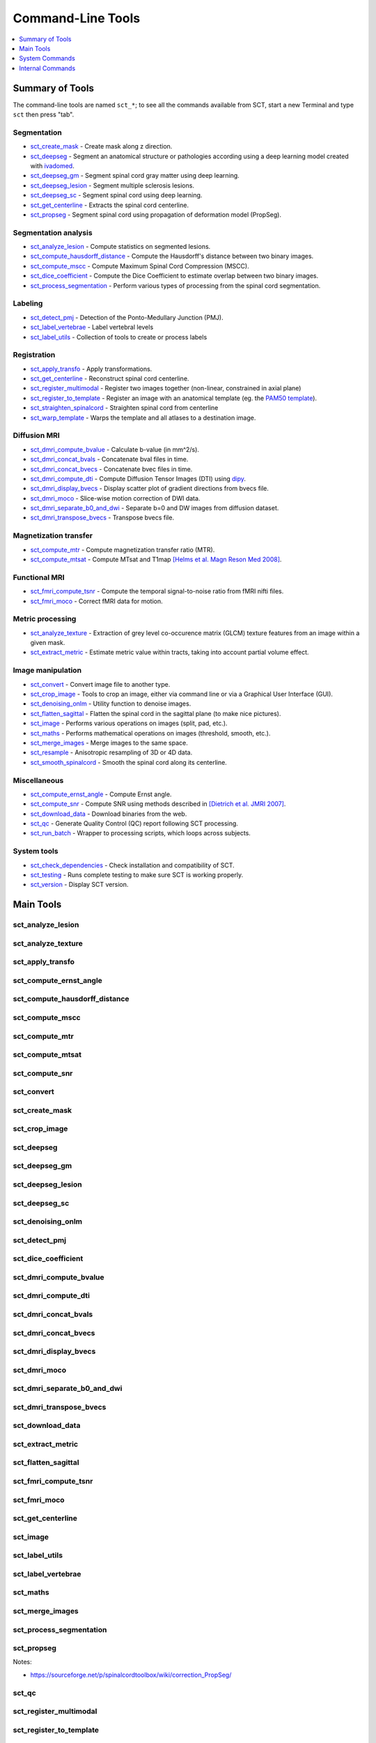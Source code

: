 
.. _command-line-tools:

Command-Line Tools
##################

.. contents::
   :local:
   :depth: 1
..


Summary of Tools
****************

The command-line tools are named ``sct_*``; to see all the commands
available from SCT, start a new Terminal and type ``sct`` then press
"tab".


Segmentation
============

- sct_create_mask_ - Create mask along z direction.
- sct_deepseg_ - Segment an anatomical structure or pathologies according using a deep learning model created with
  `ivadomed <http://ivadomed.org/>`_.
- sct_deepseg_gm_ - Segment spinal cord gray matter using deep learning.
- sct_deepseg_lesion_ - Segment multiple sclerosis lesions.
- sct_deepseg_sc_ - Segment spinal cord using deep learning.
- sct_get_centerline_ - Extracts the spinal cord centerline.
- sct_propseg_ - Segment spinal cord using propagation of deformation model (PropSeg).

Segmentation analysis
=====================

- sct_analyze_lesion_ - Compute statistics on segmented lesions.
- sct_compute_hausdorff_distance_ - Compute the Hausdorff's distance between two binary images.
- sct_compute_mscc_ - Compute Maximum Spinal Cord Compression (MSCC).
- sct_dice_coefficient_ - Compute the Dice Coefficient to estimate overlap between two binary images.
- sct_process_segmentation_ - Perform various types of processing from the spinal cord segmentation.

Labeling
========

- sct_detect_pmj_ - Detection of the Ponto-Medullary Junction (PMJ).
- sct_label_vertebrae_ - Label vertebral levels
- sct_label_utils_ - Collection of tools to create or process labels

Registration
============

- sct_apply_transfo_ - Apply transformations.
- sct_get_centerline_ - Reconstruct spinal cord centerline.
- sct_register_multimodal_ - Register two images together (non-linear, constrained in axial plane)
- sct_register_to_template_ - Register an image with an anatomical template (eg. the `PAM50 template
  <https://pubmed.ncbi.nlm.nih.gov/29061527/>`_).
- sct_straighten_spinalcord_ - Straighten spinal cord from centerline
- sct_warp_template_ - Warps the template and all atlases to a destination image.

Diffusion MRI
=============

- sct_dmri_compute_bvalue_ - Calculate b-value (in mm^2/s).
- sct_dmri_concat_bvals_ - Concatenate bval files in time.
- sct_dmri_concat_bvecs_ - Concatenate bvec files in time.
- sct_dmri_compute_dti_ - Compute Diffusion Tensor Images (DTI) using `dipy <https://dipy.org/>`_.
- sct_dmri_display_bvecs_ - Display scatter plot of gradient directions from bvecs file.
- sct_dmri_moco_ - Slice-wise motion correction of DWI data.
- sct_dmri_separate_b0_and_dwi_ - Separate b=0 and DW images from diffusion dataset.
- sct_dmri_transpose_bvecs_ - Transpose bvecs file.

Magnetization transfer
======================

- sct_compute_mtr_ - Compute magnetization transfer ratio (MTR).
- sct_compute_mtsat_ - Compute MTsat and T1map `[Helms et al. Magn Reson Med 2008]
  <https://pubmed.ncbi.nlm.nih.gov/19025906/>`_.

Functional MRI
==============

- sct_fmri_compute_tsnr_ - Compute the temporal signal-to-noise ratio from fMRI nifti files.
- sct_fmri_moco_ - Correct fMRI data for motion.

Metric processing
=================

- sct_analyze_texture_ - Extraction of grey level co-occurence matrix (GLCM) texture features from an image within a
  given mask.
- sct_extract_metric_ - Estimate metric value within tracts, taking into account partial volume effect.

Image manipulation
==================

- sct_convert_ - Convert image file to another type.
- sct_crop_image_ - Tools to crop an image, either via command line or via a Graphical User Interface (GUI).
- sct_denoising_onlm_ - Utility function to denoise images.
- sct_flatten_sagittal_ - Flatten the spinal cord in the sagittal plane (to make nice pictures).
- sct_image_ - Performs various operations on images (split, pad, etc.).
- sct_maths_ - Performs mathematical operations on images (threshold, smooth, etc.).
- sct_merge_images_ - Merge images to the same space.
- sct_resample_ - Anisotropic resampling of 3D or 4D data.
- sct_smooth_spinalcord_ - Smooth the spinal cord along its centerline.

Miscellaneous
=============

- sct_compute_ernst_angle_ - Compute Ernst angle.
- sct_compute_snr_ - Compute SNR using methods described in `[Dietrich et al. JMRI 2007]
  <https://pubmed.ncbi.nlm.nih.gov/17622966/>`_.
- sct_download_data_ - Download binaries from the web.
- sct_qc_ - Generate Quality Control (QC) report following SCT processing.
- sct_run_batch_ - Wrapper to processing scripts, which loops across subjects.

System tools
============

- sct_check_dependencies_ - Check installation and compatibility of SCT.
- sct_testing_ - Runs complete testing to make sure SCT is working properly.
- sct_version_ - Display SCT version.


Main Tools
**********


sct_analyze_lesion
==================

.. program-output:: sct_analyze_lesion -h


sct_analyze_texture
===================

.. program-output:: sct_analyze_texture -h


sct_apply_transfo
=================

.. program-output:: sct_apply_transfo -h


sct_compute_ernst_angle
=======================

.. program-output:: sct_compute_ernst_angle -h


sct_compute_hausdorff_distance
==============================

.. program-output:: sct_compute_hausdorff_distance -h


sct_compute_mscc
================

.. program-output:: sct_compute_mscc -h


sct_compute_mtr
===============

.. program-output:: sct_compute_mtr -h


sct_compute_mtsat
=================

.. program-output:: sct_compute_mtsat -h


sct_compute_snr
===============

.. program-output:: sct_compute_snr -h


sct_convert
==============

.. program-output:: sct_convert -h


sct_create_mask
===============

.. program-output:: sct_create_mask -h


sct_crop_image
==============

.. program-output:: sct_crop_image -h


sct_deepseg
===========

.. program-output:: sct_deepseg -h


sct_deepseg_gm
==============

.. program-output:: sct_deepseg_gm -h


sct_deepseg_lesion
==================

.. program-output:: sct_deepseg_lesion -h


sct_deepseg_sc
==============

.. program-output:: sct_deepseg_sc -h


sct_denoising_onlm
==================

.. program-output:: sct_denoising_onlm -h


sct_detect_pmj
==============

.. program-output:: sct_detect_pmj -h


sct_dice_coefficient
====================

.. program-output:: sct_dice_coefficient -h


sct_dmri_compute_bvalue
=======================

.. program-output:: sct_dmri_compute_bvalue -h


sct_dmri_compute_dti
====================

.. program-output:: sct_dmri_compute_dti -h


sct_dmri_concat_bvals
=====================

.. program-output:: sct_dmri_concat_bvals -h


sct_dmri_concat_bvecs
=====================

.. program-output:: sct_dmri_concat_bvecs -h


sct_dmri_display_bvecs
======================

.. program-output:: sct_dmri_display_bvecs -h


sct_dmri_moco
=============

.. program-output:: sct_dmri_moco -h


sct_dmri_separate_b0_and_dwi
============================

.. image:: https://raw.githubusercontent.com/spinalcordtoolbox/doc-figures/master/sct_dmri_separate_b0_and_dwi_example.png

.. program-output:: sct_dmri_separate_b0_and_dwi -h


sct_dmri_transpose_bvecs
========================

.. program-output:: sct_dmri_transpose_bvecs -h


sct_download_data
=================

.. program-output:: sct_download_data -h


sct_extract_metric
==================

.. program-output:: sct_extract_metric -h


sct_flatten_sagittal
====================

.. program-output:: sct_flatten_sagittal -h


sct_fmri_compute_tsnr
=====================

.. program-output:: sct_fmri_compute_tsnr -h


sct_fmri_moco
=============

.. program-output:: sct_fmri_moco -h


sct_get_centerline
==================

.. program-output:: sct_get_centerline -h


sct_image
=========

.. program-output:: sct_image -h


sct_label_utils
===============

.. program-output:: sct_label_utils -h


sct_label_vertebrae
===================

.. program-output:: sct_label_vertebrae -h


sct_maths
=========

.. program-output:: sct_maths -h


sct_merge_images
================

.. program-output:: sct_merge_images -h


sct_process_segmentation
========================

.. program-output:: sct_process_segmentation -h


sct_propseg
===========

.. image:: https://raw.githubusercontent.com/spinalcordtoolbox/doc-figures/master/sct_segmentation_propagation_example.png

.. program-output:: sct_propseg -h

Notes:

- https://sourceforge.net/p/spinalcordtoolbox/wiki/correction_PropSeg/

  .. TODO


sct_qc
======

.. program-output:: sct_qc -h


sct_register_multimodal
=======================

.. program-output:: sct_register_multimodal -h


sct_register_to_template
========================

.. program-output:: sct_register_to_template -h


sct_resample
============

.. program-output:: sct_resample -h


sct_run_batch
=============

.. program-output:: sct_run_batch -h


sct_smooth_spinalcord
=====================

.. program-output:: sct_smooth_spinalcord -h


sct_straighten_spinalcord
=========================

.. program-output:: sct_straighten_spinalcord -h


sct_warp_template
=================

.. program-output:: sct_warp_template -h




System Commands
***************


sct_check_dependencies
======================

.. program-output:: sct_check_dependencies -h


sct_testing
===========

.. program-output:: sct_testing -h

sct_version
===========

.. program-output:: sct_version




Internal Commands
*****************

These scripts are tailored to the developers.


isct_convert_binary_to_trilinear
================================

.. program-output:: isct_convert_binary_to_trilinear -h


isct_minc2volume-viewer
=======================

.. program-output:: isct_minc2volume-viewer -h


isct_test_ants
==============

.. program-output:: isct_test_ants -h
